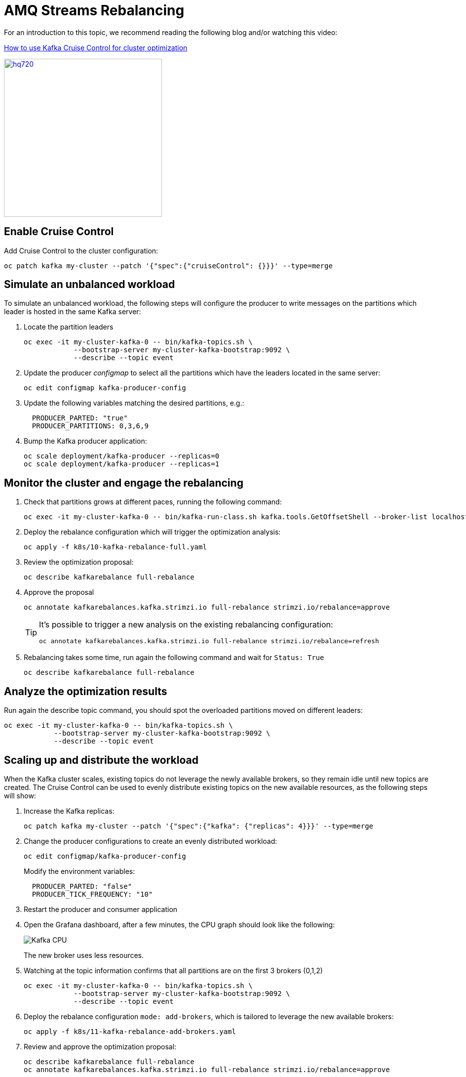 = AMQ Streams Rebalancing

For an introduction to this topic, we recommend reading the following blog and/or watching this video:

link:https://developers.redhat.com/articles/2023/07/05/how-use-kafka-cruise-control-cluster-optimization[How to use Kafka Cruise Control for cluster optimization]

image:https://i.ytimg.com/vi/DAm9tUAPgGE/hq720.jpg[link=https://youtu.be/DAm9tUAPgGE,320]

== Enable Cruise Control

Add Cruise Control to the cluster configuration:

[source,shell]
----
oc patch kafka my-cluster --patch '{"spec":{"cruiseControl": {}}}' --type=merge
----

== Simulate an unbalanced workload

To simulate an unbalanced workload, the following steps will configure the producer to write messages on the partitions which leader is hosted in the same Kafka server:

. Locate the partition leaders 
+
[source,shell]
----
oc exec -it my-cluster-kafka-0 -- bin/kafka-topics.sh \
            --bootstrap-server my-cluster-kafka-bootstrap:9092 \
            --describe --topic event
----

. Update the producer _configmap_ to select all the partitions which have the leaders located in the same server:
+
[source,shell]
----
oc edit configmap kafka-producer-config
----

. Update the following variables matching the desired partitions, e.g.:
+
[source,yaml]
----
  PRODUCER_PARTED: "true"
  PRODUCER_PARTITIONS: 0,3,6,9
----

. Bump the Kafka producer application:
+
[source,shell]
----
oc scale deployment/kafka-producer --replicas=0
oc scale deployment/kafka-producer --replicas=1
----

== Monitor the cluster and engage the rebalancing

. Check that partitions grows at different paces, running the following command:
+
[source,shell]
----
oc exec -it my-cluster-kafka-0 -- bin/kafka-run-class.sh kafka.tools.GetOffsetShell --broker-list localhost:9092 --topic event
----

. Deploy the rebalance configuration which will trigger the optimization analysis:
+
[source,shell]
----
oc apply -f k8s/10-kafka-rebalance-full.yaml
----

. Review the optimization proposal:
+
[source,shell]
----
oc describe kafkarebalance full-rebalance
----

. Approve the proposal
+
[source,shell]
----
oc annotate kafkarebalances.kafka.strimzi.io full-rebalance strimzi.io/rebalance=approve
----
+
[TIP]
==== 
It's possible to trigger a new analysis on the existing rebalancing configuration:

[source,shell]
----
oc annotate kafkarebalances.kafka.strimzi.io full-rebalance strimzi.io/rebalance=refresh
----
====

. Rebalancing takes some time, run again the following command and wait for `Status: True`
+
[source,shell]
----
oc describe kafkarebalance full-rebalance
----

== Analyze the optimization results

Run again the describe topic command, you should spot the overloaded partitions moved on different leaders:

[source,shell]
----
oc exec -it my-cluster-kafka-0 -- bin/kafka-topics.sh \
            --bootstrap-server my-cluster-kafka-bootstrap:9092 \
            --describe --topic event
----

== Scaling up and distribute the workload

When the Kafka cluster scales, existing topics do not leverage the newly available brokers, so they remain idle until new topics are created.
The Cruise Control can be used to evenly distribute existing topics on the new available resources, as the following steps will show:

. Increase the Kafka replicas:
+
[source,shell]
----
oc patch kafka my-cluster --patch '{"spec":{"kafka": {"replicas": 4}}}' --type=merge
----

. Change the producer configurations to create an evenly distributed workload:
+
[source,shell]
----
oc edit configmap/kafka-producer-config
----
+
Modify the environment variables:
+
[source,shell]
----
  PRODUCER_PARTED: "false"
  PRODUCER_TICK_FREQUENCY: "10"
----

. Restart the producer and consumer application

. Open the Grafana dashboard, after a few minutes, the CPU graph should look like the following:
+
image:../docs/images/graphana-cpu-unbalaced.png[Kafka CPU]
+
The new broker uses less resources.

. Watching at the topic information confirms that all partitions are on the first 3 brokers (0,1,2)
+
[source,shell]
----
oc exec -it my-cluster-kafka-0 -- bin/kafka-topics.sh \
            --bootstrap-server my-cluster-kafka-bootstrap:9092 \
            --describe --topic event
----

. Deploy the rebalance configuration `mode: add-brokers`, which is tailored to leverage the new available brokers:
+
[source,shell]
----
oc apply -f k8s/11-kafka-rebalance-add-brokers.yaml
----

. Review and approve the optimization proposal:
+
[source,shell]
----
oc describe kafkarebalance full-rebalance
oc annotate kafkarebalances.kafka.strimzi.io full-rebalance strimzi.io/rebalance=approve
----

. Rebalancing takes a couple of minutes, you can monitor the Grafana dashboard to see the changes and the topic information to understand how the partitions and their replicas are reorganized across the brokers.

. Finally, you can ask the Cruise Control to shrink your partitions on less brokers and then scale the cluster down.

== Clean up

In order to start the demo from scratch, with minimal effort: delete only the kafka broker and the topics:

[source,shell]
----
oc delete kafkatopics --selector="strimzi.io/cluster=my-cluster"
oc delete kafka my-cluster
----

Drop the PVC:

[source,shell]
----
oc delete pvc --selector="strimzi.io/cluster=my-cluster"
----

Delete kafka rebalance:

[source,shell]
----
oc delete kafkarebalance full-rebalance
----

In order to repeat the rebalancing demo, you have to create again the cluster and the topic.